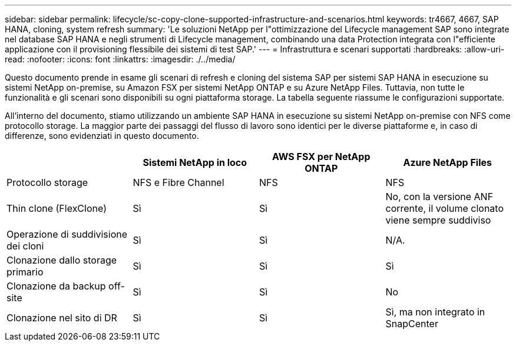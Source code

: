 ---
sidebar: sidebar 
permalink: lifecycle/sc-copy-clone-supported-infrastructure-and-scenarios.html 
keywords: tr4667, 4667, SAP HANA, cloning, system refresh 
summary: 'Le soluzioni NetApp per l"ottimizzazione del Lifecycle management SAP sono integrate nel database SAP HANA e negli strumenti di Lifecycle management, combinando una data Protection integrata con l"efficiente applicazione con il provisioning flessibile dei sistemi di test SAP.' 
---
= Infrastruttura e scenari supportati
:hardbreaks:
:allow-uri-read: 
:nofooter: 
:icons: font
:linkattrs: 
:imagesdir: ./../media/


Questo documento prende in esame gli scenari di refresh e cloning del sistema SAP per sistemi SAP HANA in esecuzione su sistemi NetApp on-premise, su Amazon FSX per sistemi NetApp ONTAP e su Azure NetApp Files. Tuttavia, non tutte le funzionalità e gli scenari sono disponibili su ogni piattaforma storage. La tabella seguente riassume le configurazioni supportate.

All'interno del documento, stiamo utilizzando un ambiente SAP HANA in esecuzione su sistemi NetApp on-premise con NFS come protocollo storage. La maggior parte dei passaggi del flusso di lavoro sono identici per le diverse piattaforme e, in caso di differenze, sono evidenziati in questo documento.

[cols="25%,25%,25%,25%"]
|===
|  | *Sistemi NetApp in loco* | *AWS FSX per NetApp ONTAP* | *Azure NetApp Files* 


| Protocollo storage | NFS e Fibre Channel | NFS | NFS 


| Thin clone (FlexClone) | Sì | Sì | No, con la versione ANF corrente, il volume clonato viene sempre suddiviso 


| Operazione di suddivisione dei cloni | Sì | Sì | N/A. 


| Clonazione dallo storage primario | Sì | Sì | Sì 


| Clonazione da backup off-site | Sì | Sì | No 


| Clonazione nel sito di DR | Sì | Sì | Sì, ma non integrato in SnapCenter 
|===